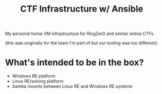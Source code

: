 #+TITLE: CTF Infrastructure w/ Ansible

My personal home VM infrastructure for RingZer0 and similar online CTFs.

(this was originally for the team I'm part of but our tooling was too different)

* What's intended to be in the box?
- Windows RE platform
- Linux RE/solving platform
- Samba mounts between Linux RE and Windows RE systems

